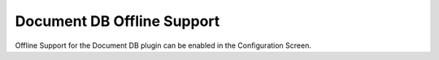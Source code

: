 ===========================
Document DB Offline Support
===========================

Offline Support for the Document DB plugin can be enabled in the
Configuration Screen.